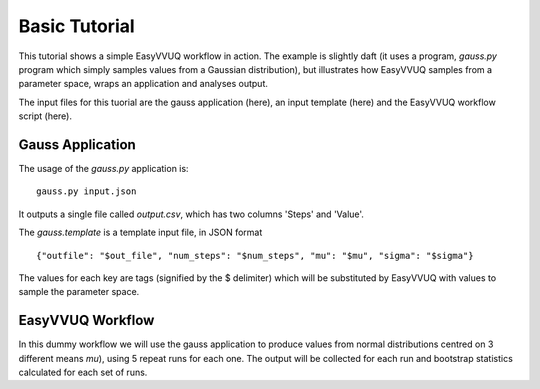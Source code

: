 .. _basic_tutorial:

Basic Tutorial
==============

This tutorial shows a simple EasyVVUQ workflow in action.
The example is slightly daft (it uses a program, `gauss.py` program which
simply samples values from a Gaussian distribution),
but illustrates how EasyVVUQ samples from a parameter space, wraps an
application and analyses output.

The input files for this tuorial are the gauss application (here), an
input template (here) and the EasyVVUQ workflow script (here).

Gauss Application
-----------------

The usage of the `gauss.py` application is::

    gauss.py input.json

It outputs a single file called `output.csv`, which has two columns
'Steps' and 'Value'.

The `gauss.template` is a template input file, in JSON format ::

    {"outfile": "$out_file", "num_steps": "$num_steps", "mu": "$mu", "sigma": "$sigma"}

The values for each key are tags (signified by the $ delimiter) which will 
be substituted by EasyVVUQ with values to sample the parameter space.

EasyVVUQ Workflow
-----------------

In this dummy workflow we will use the gauss application to produce values
from normal distributions centred on 3 different means `mu`), using 5 repeat 
runs for each one.
The output will be collected for each run and bootstrap statistics calculated
for each set of runs.
